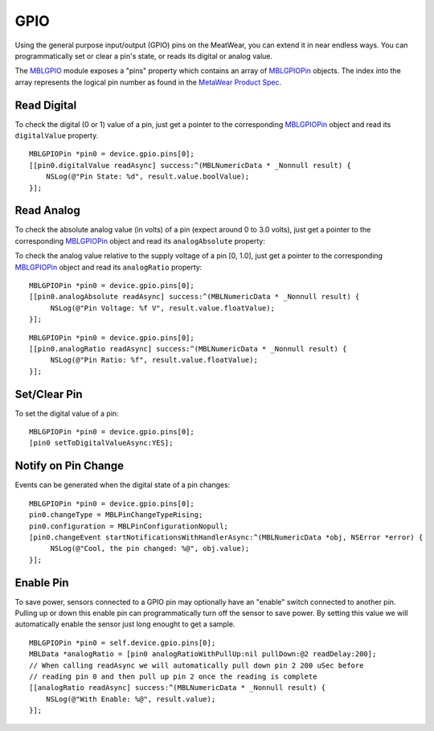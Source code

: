 .. highlight:: Objective-C

GPIO
====

Using the general purpose input/output (GPIO) pins on the MeatWear, you can extend it in near endless ways.  You can programmatically set or clear a pin's state, or reads its digital or analog value.

The `MBLGPIO <https://www.mbientlab.com/docs/metawear/ios/latest/Classes/MBLGPIO.html>`_ module exposes a "pins" property which contains an array of `MBLGPIOPin <https://www.mbientlab.com/docs/metawear/ios/latest/Classes/MBLGPIOPin.html>`_ objects.  The index into the array represents the logical pin number as found in the `MetaWear Product Spec <https://www.mbientlab.com/docs/MetaWearPPSv0.7.pdf>`_.

Read Digital
------------

To check the digital (0 or 1) value of a pin, just get a pointer to the corresponding `MBLGPIOPin <https://www.mbientlab.com/docs/metawear/ios/latest/Classes/MBLGPIOPin.html>`_ object and read its ``digitalValue`` property.

::

    MBLGPIOPin *pin0 = device.gpio.pins[0];
    [[pin0.digitalValue readAsync] success:^(MBLNumericData * _Nonnull result) {
        NSLog(@"Pin State: %d", result.value.boolValue);
    }];

Read Analog
-----------

To check the absolute analog value (in volts) of a pin (expect around 0 to 3.0 volts), just get a pointer to the corresponding `MBLGPIOPin <https://www.mbientlab.com/docs/metawear/ios/latest/Classes/MBLGPIOPin.html>`_ object and read its ``analogAbsolute`` property:

To check the analog value relative to the supply voltage of a pin [0, 1.0], just get a pointer to the corresponding `MBLGPIOPin <https://www.mbientlab.com/docs/metawear/ios/latest/Classes/MBLGPIOPin.html>`_ object and read its ``analogRatio`` property:

::

    MBLGPIOPin *pin0 = device.gpio.pins[0];
    [[pin0.analogAbsolute readAsync] success:^(MBLNumericData * _Nonnull result) {
         NSLog(@"Pin Voltage: %f V", result.value.floatValue);
    }];

::

    MBLGPIOPin *pin0 = device.gpio.pins[0];
    [[pin0.analogRatio readAsync] success:^(MBLNumericData * _Nonnull result) {
         NSLog(@"Pin Ratio: %f", result.value.floatValue);
    }];

Set/Clear Pin
-------------

To set the digital value of a pin:

::

    MBLGPIOPin *pin0 = device.gpio.pins[0];
    [pin0 setToDigitalValueAsync:YES];

Notify on Pin Change
--------------------

Events can be generated when the digital state of a pin changes:

::

    MBLGPIOPin *pin0 = device.gpio.pins[0];
    pin0.changeType = MBLPinChangeTypeRising;
    pin0.configuration = MBLPinConfigurationNopull;
    [pin0.changeEvent startNotificationsWithHandlerAsync:^(MBLNumericData *obj, NSError *error) {
         NSLog(@"Cool, the pin changed: %@", obj.value);
    }];

Enable Pin
----------

To save power, sensors connected to a GPIO pin may optionally have an "enable" switch connected to another pin.  Pulling up or down this enable pin can programmatically turn off the sensor to save power.  By setting this value we will automatically enable the sensor just long enought to get a sample.

::

    MBLGPIOPin *pin0 = self.device.gpio.pins[0];
    MBLData *analogRatio = [pin0 analogRatioWithPullUp:nil pullDown:@2 readDelay:200];
    // When calling readAsync we will automatically pull down pin 2 200 uSec before
    // reading pin 0 and then pull up pin 2 once the reading is complete
    [[analogRatio readAsync] success:^(MBLNumericData * _Nonnull result) {
        NSLog(@"With Enable: %@", result.value);
    }];

